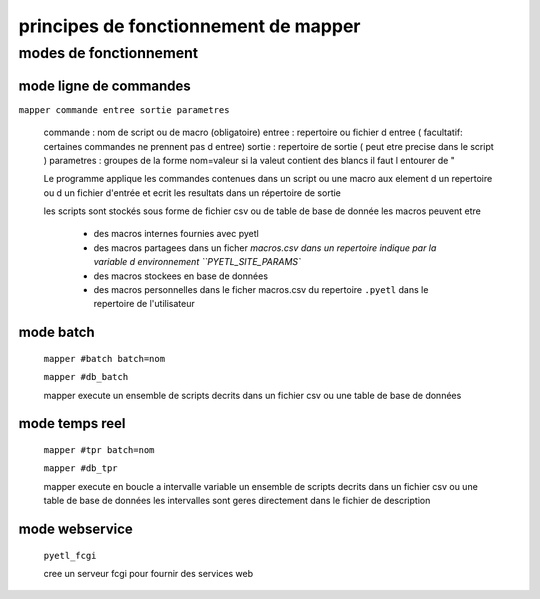 =====================================
principes de fonctionnement de mapper
=====================================

modes de fonctionnement
=======================

mode ligne de commandes
-----------------------

``mapper commande entree sortie parametres``

    commande   : nom de script ou de macro (obligatoire)
    entree     : repertoire ou fichier d entree ( facultatif: certaines commandes ne prennent pas d entree)
    sortie     : repertoire de sortie ( peut etre precise dans le script )
    parametres : groupes de la forme nom=valeur si la valeut contient des blancs il faut l entourer de "

    Le programme applique les commandes contenues dans un script ou une macro
    aux element d un repertoire ou d un fichier d'entrée et ecrit les resultats
    dans un répertoire de sortie

    les scripts sont stockés sous forme de fichier csv ou de table de base de donnée
    les macros peuvent etre

        * des macros internes fournies avec pyetl
        * des macros partagees dans un ficher `macros.csv dans un repertoire
          indique par la variable d environnement ``PYETL_SITE_PARAMS``
        * des macros stockees en base de données
        * des macros personnelles dans le ficher macros.csv du repertoire ``.pyetl``
          dans le repertoire de l'utilisateur

mode batch
----------

    ``mapper #batch batch=nom``

    ``mapper #db_batch``

    mapper execute un ensemble de scripts decrits dans un fichier csv ou une table de base de données

mode temps reel
---------------

    ``mapper #tpr batch=nom``

    ``mapper #db_tpr``

    mapper execute en boucle a intervalle variable un ensemble de scripts decrits dans un fichier csv
    ou une table de base de données les intervalles sont geres directement dans le fichier de description

mode webservice
---------------

    ``pyetl_fcgi``

    cree un serveur fcgi pour fournir des services web
